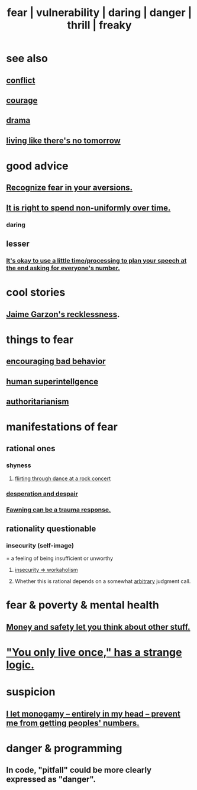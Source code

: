 :PROPERTIES:
:ID:       97cfad8a-0d5e-4fca-915b-c6b13ac8b788
:ROAM_ALIASES: fear vulnerability daring danger thrill freaky
:END:
#+title: fear | vulnerability | daring | danger | thrill | freaky
* see also
** [[id:5357b637-c959-455f-b171-429390edbc04][conflict]]
** [[id:492bfe8d-77f0-4aa2-bb33-df9fa984f0ea][courage]]
** [[id:4ff751ef-1d5b-4df7-89ed-69adb2c46fd4][drama]]
** [[id:c0d17892-182e-45f8-b86d-a5a5b3bba61e][living like there's no tomorrow]]
* good advice
** [[id:a27f2004-c6e1-4833-9b15-be68554f20f0][Recognize fear in your aversions.]]
** [[id:17762c0f-5024-43de-af31-1626cf9a9b28][It is right to spend non-uniformly over time.]]
*** daring
** lesser
*** [[id:f2fde5ec-df2c-4273-8850-0927e353f87e][It's okay to use a little time/processing to plan your speech at the end asking for everyone's number.]]
* cool stories
** [[id:328db101-ef24-4e86-8746-4d594d41656b][Jaime Garzon's recklessness]].
* things to fear
** [[id:cfb978fb-1478-446e-9545-92a6fd17ac50][encouraging bad behavior]]
** [[id:655f20f5-85bc-4dbd-ac6c-96735a0c202e][human superintellgence]]
** [[id:7af66981-1b1f-4861-81f1-5d9f0cbcb00f][authoritarianism]]
* manifestations of fear
  :PROPERTIES:
  :ID:       4f7c0f4a-c0b3-4d10-893f-fe46d5f8a032
  :END:
** rational ones
*** shyness
    :PROPERTIES:
    :ID:       4858b083-0138-426d-b12c-b36bfe513f26
    :END:
**** [[id:bb1e7ff9-7b57-4ab2-976c-a3ef4ad41ba1][flirting through dance at a rock concert]]
*** [[id:05d467c3-fffd-457a-af5c-099f49b4b179][desperation and despair]]
*** [[id:5194fc12-7197-448e-9e42-4fe3872bd8ed][Fawning can be a trauma response.]]
** rationality questionable
*** insecurity (self-image)
    :PROPERTIES:
    :ID:       28181732-11ed-4a6a-a998-84d40d32affb
    :END:
  = a feeling of being insufficient or unworthy
**** [[id:ffaffb1d-45c9-405b-a20a-e0be65cb2ab6][insecurity => workaholism]]
**** Whether this is rational depends on a somewhat [[id:bc330f51-3f45-47df-95c2-6fa24e4a8a9f][arbitrary]] judgment call.
* fear & poverty & mental health
** [[id:5b6cb0ed-3a3a-4a58-afb5-a1eae4fae934][Money and safety let you think about other stuff.]]
* [[id:e0046043-26d0-4978-89c2-0a0643bb1249]["You only live once," has a strange logic.]]
* suspicion
  :PROPERTIES:
  :ID:       46a127d8-3832-4312-817c-6bfa2dc87d39
  :END:
** [[id:2f2948f4-86eb-4122-a258-18691fd01861][I let monogamy -- entirely in my head -- prevent me from getting peoples' numbers.]]
* danger & programming
  :PROPERTIES:
  :ID:       d64ec5df-18d1-4a91-bda2-05bed28fc5a9
  :END:
** In code, "pitfall" could be more clearly expressed as "danger".
